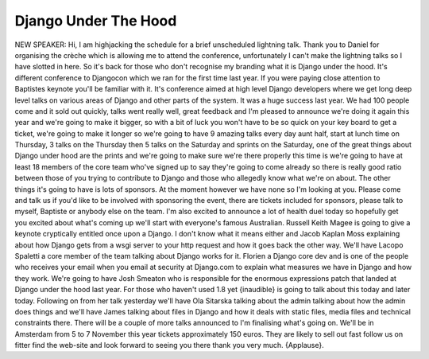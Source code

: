 =====================
Django Under The Hood
=====================

NEW SPEAKER:	 Hi, I am highjacking the schedule for a brief unscheduled lightning talk.  Thank you to Daniel for organising the crèche which is allowing me to attend the conference, unfortunately I can't make the lightning talks so I have slotted in here.  So it's back for those who don't recognise my branding what it is Django under the hood.  It's different conference to Djangocon which we ran for the first time last year.  If you were paying close attention to Baptistes keynote you'll be familiar with it.  It's conference aimed at high level Django developers where we get long deep level talks on various areas of Django and other parts of the system.  It was a huge success last year.  We had 100 people come and it sold out quickly, talks went really well, great feedback and I'm pleased to announce we're doing it again this year and we're going to make it bigger, so with a bit of luck you won't have to be so quick on your key board to get a ticket, we're going to make it longer so we're going to have 9 amazing talks every day aunt half, start at lunch time on Thursday, 3 talks on the Thursday then 5 talks on the Saturday and sprints on the Saturday, one of the great things about Django under hood are the prints and we're going to make sure we're there properly this time is we're going to have at least 18 members of the core team who've signed up to say they're going to come already so there is really good ratio between those of you trying to contribute to Django and those who allegedly know what we're on about.  The other things it's going to have is lots of sponsors.  At the moment however we have none so I'm looking at you.  Please come and talk us if you'd like to be involved with sponsoring the event, there are tickets included for sponsors, please talk to myself, Baptiste or anybody else on the team.  I'm also excited to announce a lot of health duel today so hopefully get you excited about what's coming up we'll start with everyone's famous Australian.  Russell Keith Magee is going to give a keynote cryptically entitled once upon a Django.  I don't know what it means either and Jacob Kaplan Moss explaining about how Django gets from a wsgi server to your http request and how it goes back the other way.  We'll have Lacopo Spaletti a core member of the team talking about Django works for it.  Florien a Django core dev and is one of the people who receives your email when you email at security at Django.com to explain what measures we have in Django and how they work.  We're going to have Josh Smeaton who is responsible for the enormous expressions patch that landed at Django under the hood last year.  For those who haven't used 1.8 yet {inaudible} is going to talk about this today and later today.  Following on from her talk yesterday we'll have Ola Sitarska talking about the admin talking about how the admin does things and we'll have James talking about files in Django and how it deals with static files, media files and technical constraints there.  There will be a couple of more talks announced to I'm finalising what's going on.  We'll be in Amsterdam from 5 to 7 November this year tickets approximately 150 euros.  They are likely to sell out fast follow us on fitter find the web-site and look forward to seeing you there thank you very much.  {Applause}.
